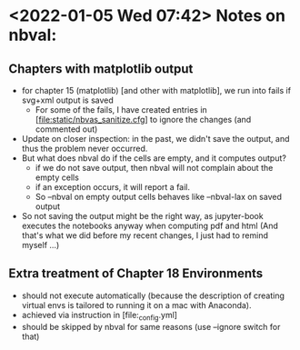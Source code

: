 * <2022-01-05 Wed 07:42> Notes on nbval:

** Chapters with matplotlib output
- for chapter 15 (matplotlib) [and other with matplotlib], we run into fails if svg+xml output is saved
  - For some of the fails, I have created entries in [file:static/nbvas_sanitize.cfg] to ignore the changes (and commented out)
- Update on closer inspection: in the past, we didn't save the output, and thus the problem never occurred.
- But what does nbval do if the cells are empty, and it computes output?    
  - if we do not save output, then nbval will not complain about the empty cells
  - if an exception occurs, it will report a fail.
  - So --nbval on empty output cells behaves like --nbval-lax on saved output
- So not saving the output might be the right way, as jupyter-book executes the
  notebooks anyway when computing pdf and html
  (And that's what we did before my recent changes, I just had to remind myself ...)

** Extra treatment of Chapter 18 Environments
  - should not execute automatically (because the description of creating
    virtual envs is tailored to running it on a mac with Anaconda).
  - achieved via instruction in [file:_config.yml]
  - should be skipped by nbval for same reasons (use --ignore switch for that)

